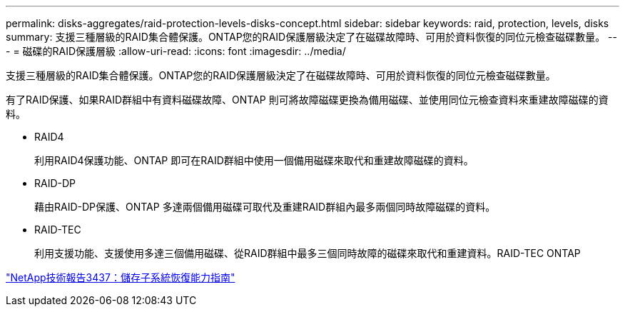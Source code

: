 ---
permalink: disks-aggregates/raid-protection-levels-disks-concept.html 
sidebar: sidebar 
keywords: raid, protection, levels, disks 
summary: 支援三種層級的RAID集合體保護。ONTAP您的RAID保護層級決定了在磁碟故障時、可用於資料恢復的同位元檢查磁碟數量。 
---
= 磁碟的RAID保護層級
:allow-uri-read: 
:icons: font
:imagesdir: ../media/


[role="lead"]
支援三種層級的RAID集合體保護。ONTAP您的RAID保護層級決定了在磁碟故障時、可用於資料恢復的同位元檢查磁碟數量。

有了RAID保護、如果RAID群組中有資料磁碟故障、ONTAP 則可將故障磁碟更換為備用磁碟、並使用同位元檢查資料來重建故障磁碟的資料。

* RAID4
+
利用RAID4保護功能、ONTAP 即可在RAID群組中使用一個備用磁碟來取代和重建故障磁碟的資料。

* RAID-DP
+
藉由RAID-DP保護、ONTAP 多達兩個備用磁碟可取代及重建RAID群組內最多兩個同時故障磁碟的資料。

* RAID-TEC
+
利用支援功能、支援使用多達三個備用磁碟、從RAID群組中最多三個同時故障的磁碟來取代和重建資料。RAID-TEC ONTAP



http://www.netapp.com/us/media/tr-3437.pdf["NetApp技術報告3437：儲存子系統恢復能力指南"]
